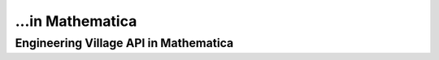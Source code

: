 ...in Mathematica
%%%%%%%%%%%%%%%%%%%%%%%%%%%%%%%%%%

.. sectionauthor:: Vincent F. Scalfani <vfscalfani@ua.edu>

Engineering Village API in Mathematica
***************************************
